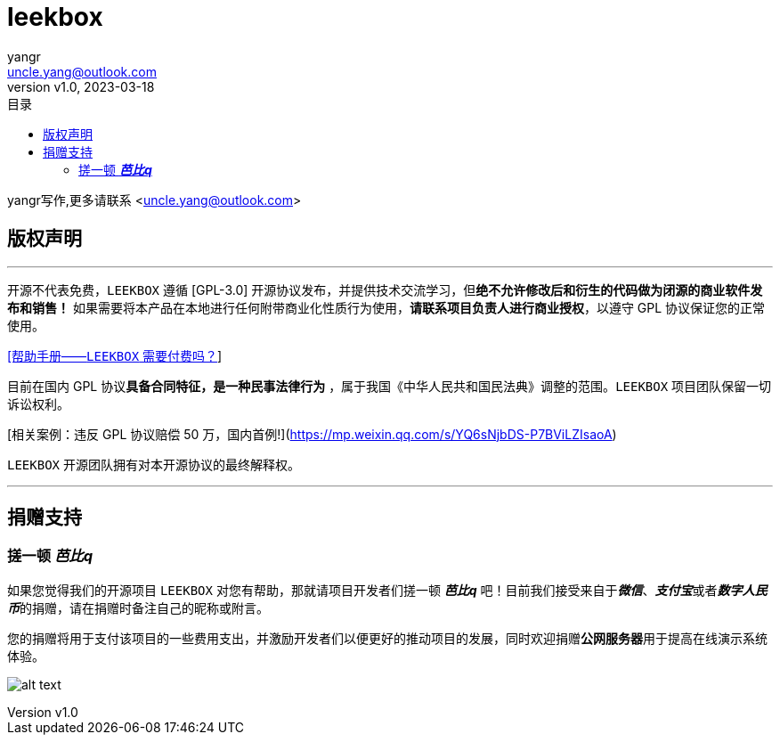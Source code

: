 = leekbox
:author: yangr
:email: uncle.yang@outlook.com
:revnumber: v1.0
:revdate: 2023-03-18
:sectanchors: true
:source-highlighter: rouge
:toc: left
:toc-title: 目录
:toclevels: 4

{author}写作,更多请联系 <{email}>


== 版权声明
---
开源不代表免费，`LEEKBOX` 遵循 [GPL-3.0] 开源协议发布，并提供技术交流学习，但**绝不允许修改后和衍生的代码做为闭源的商业软件发布和销售！** 如果需要将本产品在本地进行任何附带商业化性质行为使用，**请联系项目负责人进行商业授权**，以遵守 GPL 协议保证您的正常使用。

https://xxx[[帮助手册——`LEEKBOX` 需要付费吗？]]

目前在国内 GPL 协议**具备合同特征，是一种民事法律行为** ，属于我国《中华人民共和国民法典》调整的范围。`LEEKBOX` 项目团队保留一切诉讼权利。

[相关案例：违反 GPL 协议赔偿 50 万，国内首例!](https://mp.weixin.qq.com/s/YQ6sNjbDS-P7BViLZIsaoA)

`LEEKBOX` 开源团队拥有对本开源协议的最终解释权。

---

== 捐赠支持

=== 搓一顿 *_芭比q_*


如果您觉得我们的开源项目 `LEEKBOX` 对您有帮助，那就请项目开发者们搓一顿 *_芭比q_* 吧！目前我们接受来自于__**微信**__、__**支付宝**__或者__**数字人民币**__的捐赠，请在捐赠时备注自己的昵称或附言。

您的捐赠将用于支付该项目的一些费用支出，并激励开发者们以便更好的推动项目的发展，同时欢迎捐赠**公网服务器**用于提高在线演示系统体验。


image:assets/images/ic_logo.png["alt text"]
